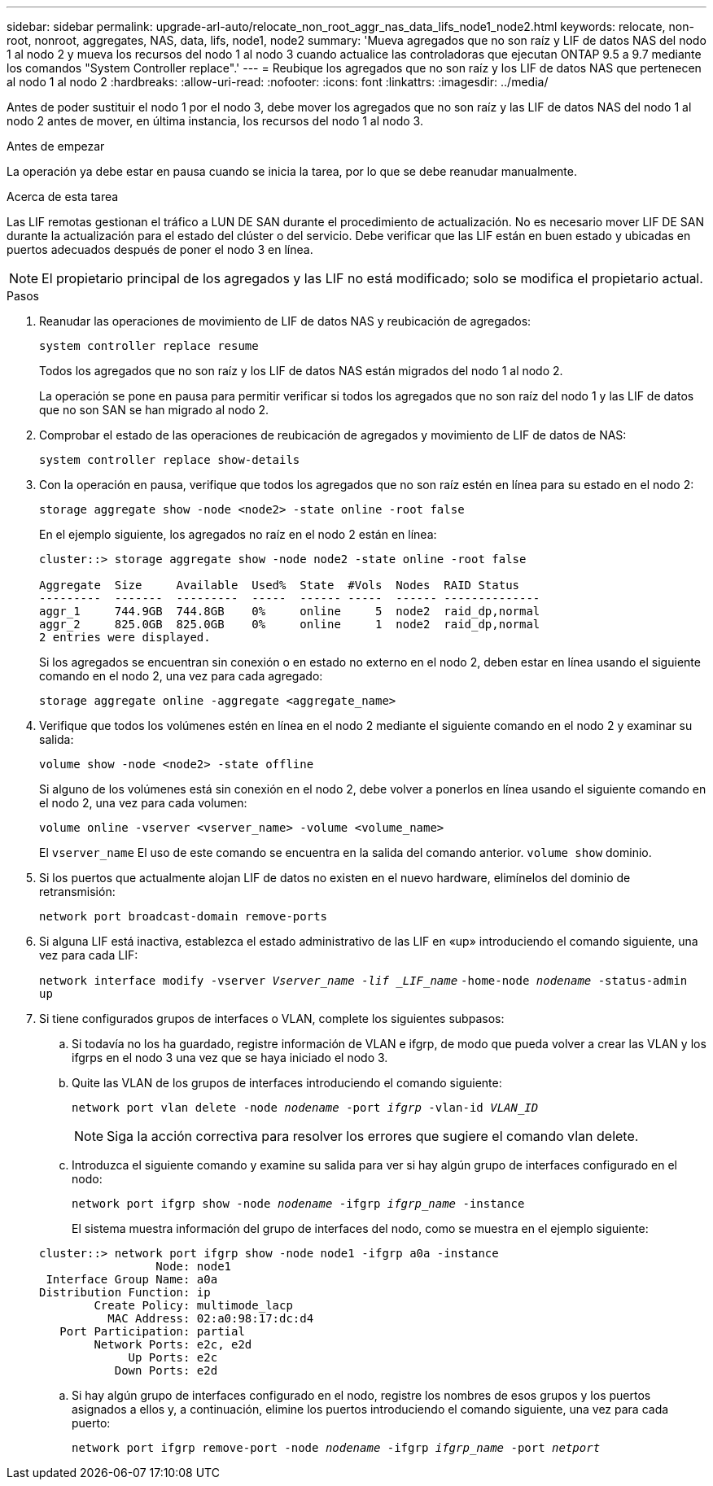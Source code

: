 ---
sidebar: sidebar 
permalink: upgrade-arl-auto/relocate_non_root_aggr_nas_data_lifs_node1_node2.html 
keywords: relocate, non-root, nonroot, aggregates, NAS, data, lifs, node1, node2 
summary: 'Mueva agregados que no son raíz y LIF de datos NAS del nodo 1 al nodo 2 y mueva los recursos del nodo 1 al nodo 3 cuando actualice las controladoras que ejecutan ONTAP 9.5 a 9.7 mediante los comandos "System Controller replace".' 
---
= Reubique los agregados que no son raíz y los LIF de datos NAS que pertenecen al nodo 1 al nodo 2
:hardbreaks:
:allow-uri-read: 
:nofooter: 
:icons: font
:linkattrs: 
:imagesdir: ../media/


[role="lead"]
Antes de poder sustituir el nodo 1 por el nodo 3, debe mover los agregados que no son raíz y las LIF de datos NAS del nodo 1 al nodo 2 antes de mover, en última instancia, los recursos del nodo 1 al nodo 3.

.Antes de empezar
La operación ya debe estar en pausa cuando se inicia la tarea, por lo que se debe reanudar manualmente.

.Acerca de esta tarea
Las LIF remotas gestionan el tráfico a LUN DE SAN durante el procedimiento de actualización. No es necesario mover LIF DE SAN durante la actualización para el estado del clúster o del servicio. Debe verificar que las LIF están en buen estado y ubicadas en puertos adecuados después de poner el nodo 3 en línea.


NOTE: El propietario principal de los agregados y las LIF no está modificado; solo se modifica el propietario actual.

.Pasos
. Reanudar las operaciones de movimiento de LIF de datos NAS y reubicación de agregados:
+
`system controller replace resume`

+
Todos los agregados que no son raíz y los LIF de datos NAS están migrados del nodo 1 al nodo 2.

+
La operación se pone en pausa para permitir verificar si todos los agregados que no son raíz del nodo 1 y las LIF de datos que no son SAN se han migrado al nodo 2.

. Comprobar el estado de las operaciones de reubicación de agregados y movimiento de LIF de datos de NAS:
+
`system controller replace show-details`

. Con la operación en pausa, verifique que todos los agregados que no son raíz estén en línea para su estado en el nodo 2:
+
`storage aggregate show -node <node2> -state online -root false`

+
En el ejemplo siguiente, los agregados no raíz en el nodo 2 están en línea:

+
[listing]
----
cluster::> storage aggregate show -node node2 -state online -root false

Aggregate  Size     Available  Used%  State  #Vols  Nodes  RAID Status
---------  -------  ---------  -----  ------ -----  ------ --------------
aggr_1     744.9GB  744.8GB    0%     online     5  node2  raid_dp,normal
aggr_2     825.0GB  825.0GB    0%     online     1  node2  raid_dp,normal
2 entries were displayed.
----
+
Si los agregados se encuentran sin conexión o en estado no externo en el nodo 2, deben estar en línea usando el siguiente comando en el nodo 2, una vez para cada agregado:

+
`storage aggregate online -aggregate <aggregate_name>`

. Verifique que todos los volúmenes estén en línea en el nodo 2 mediante el siguiente comando en el nodo 2 y examinar su salida:
+
`volume show -node <node2> -state offline`

+
Si alguno de los volúmenes está sin conexión en el nodo 2, debe volver a ponerlos en línea usando el siguiente comando en el nodo 2, una vez para cada volumen:

+
`volume online -vserver <vserver_name> -volume <volume_name>`

+
El  `vserver_name` El uso de este comando se encuentra en la salida del comando anterior.  `volume show` dominio.



. [[step5]]Si los puertos que actualmente alojan LIF de datos no existen en el nuevo hardware, elimínelos del dominio de retransmisión:
+
`network port broadcast-domain remove-ports`

. Si alguna LIF está inactiva, establezca el estado administrativo de las LIF en «up» introduciendo el comando siguiente, una vez para cada LIF:
+
`network interface modify -vserver _Vserver_name -lif _LIF_name_`
                          `-home-node _nodename_ -status-admin up`

. Si tiene configurados grupos de interfaces o VLAN, complete los siguientes subpasos:
+
.. Si todavía no los ha guardado, registre información de VLAN e ifgrp, de modo que pueda volver a crear las VLAN y los ifgrps en el nodo 3 una vez que se haya iniciado el nodo 3.
.. Quite las VLAN de los grupos de interfaces introduciendo el comando siguiente:
+
`network port vlan delete -node _nodename_ -port _ifgrp_ -vlan-id _VLAN_ID_`

+

NOTE: Siga la acción correctiva para resolver los errores que sugiere el comando vlan delete.

.. Introduzca el siguiente comando y examine su salida para ver si hay algún grupo de interfaces configurado en el nodo:
+
`network port ifgrp show -node _nodename_ -ifgrp _ifgrp_name_ -instance`

+
El sistema muestra información del grupo de interfaces del nodo, como se muestra en el ejemplo siguiente:

+
[listing]
----
cluster::> network port ifgrp show -node node1 -ifgrp a0a -instance
                 Node: node1
 Interface Group Name: a0a
Distribution Function: ip
        Create Policy: multimode_lacp
          MAC Address: 02:a0:98:17:dc:d4
   Port Participation: partial
        Network Ports: e2c, e2d
             Up Ports: e2c
           Down Ports: e2d
----
.. Si hay algún grupo de interfaces configurado en el nodo, registre los nombres de esos grupos y los puertos asignados a ellos y, a continuación, elimine los puertos introduciendo el comando siguiente, una vez para cada puerto:
+
`network port ifgrp remove-port -node _nodename_ -ifgrp _ifgrp_name_ -port _netport_`




